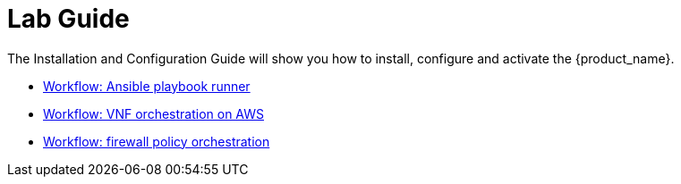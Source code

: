 = Lab Guide
:doctype: book
:imagesdir: ./resources/
ifdef::env-github,env-browser[:outfilesuffix: .adoc]
:toc: left
:toclevels: 4 
:source-highlighter: pygments

The Installation and Configuration Guide will show you how to install, configure and activate the {product_name}.

- link:../lab-guide/demo_ansible{outfilesuffix}[Workflow: Ansible playbook runner]
- link:../lab-guide/demo_public_cloud_automation_aws{outfilesuffix}[Workflow: VNF orchestration on AWS]
- link:../lab/simple_firewall_policy_mngt{outfilesuffix}[Workflow: firewall policy orchestration]
